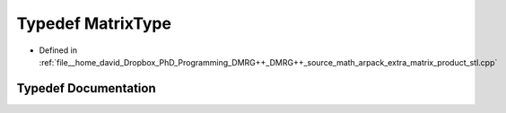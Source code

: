 .. _exhale_typedef_matrix__product__stl_8cpp_1ad214610a757107160682e44efc97fbed:

Typedef MatrixType
==================

- Defined in :ref:`file__home_david_Dropbox_PhD_Programming_DMRG++_DMRG++_source_math_arpack_extra_matrix_product_stl.cpp`


Typedef Documentation
---------------------


.. doxygentypedef:: MatrixType
